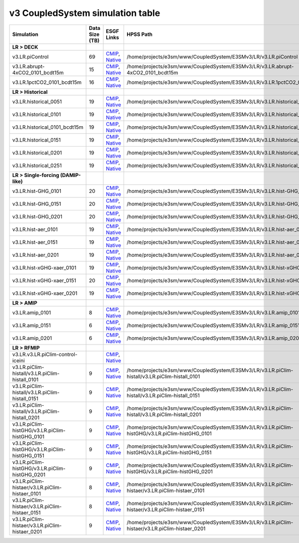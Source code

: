 **********************************
v3 CoupledSystem simulation table
**********************************

+---------------------------------------------------------------------------------------+-----------------+------------------------------------------------------------------------------------------------------------------------------------------------------------------------------------------------------------------------------------------------------------------------------------------------------------------------------------------------------------------------------------------------------------------+----------------------------------------------------------------------------------------------------------------------------------------------+
| Simulation                                                                            | Data Size (TB)  | ESGF Links                                                                                                                                                                                                                                                                                                                                                                                                       | HPSS Path                                                                                                                                    |
+=======================================================================================+=================+==================================================================================================================================================================================================================================================================================================================================================================================================================+==============================================================================================================================================+
| **LR > DECK**                                                                         |                 |                                                                                                                                                                                                                                                                                                                                                                                                                  |                                                                                                                                              |
+---------------------------------------------------------------------------------------+-----------------+------------------------------------------------------------------------------------------------------------------------------------------------------------------------------------------------------------------------------------------------------------------------------------------------------------------------------------------------------------------------------------------------------------------+----------------------------------------------------------------------------------------------------------------------------------------------+
| v3.LR.piControl                                                                       | 69              | `CMIP <https://esgf-node.llnl.gov/search/cmip6/?source_id=E3SM-3-0&experiment_id=piControl&variant_label=r1i1p1f1>`_, `Native <https://esgf-node.llnl.gov/search/e3sm/?model_version=3_0&experiment=piControl&ensemble_member=ens1>`_                                                                                                                                                                            | /home/projects/e3sm/www/CoupledSystem/E3SMv3/LR/v3.LR.piControl                                                                              |
+---------------------------------------------------------------------------------------+-----------------+------------------------------------------------------------------------------------------------------------------------------------------------------------------------------------------------------------------------------------------------------------------------------------------------------------------------------------------------------------------------------------------------------------------+----------------------------------------------------------------------------------------------------------------------------------------------+
| v3.LR.abrupt-4xCO2_0101_bcdt15m                                                       | 15              | `CMIP <https://esgf-node.llnl.gov/search/cmip6/?source_id=E3SM-3-0&experiment_id=abrupt-4xCO2&variant_label=r1i1p1f1>`_, `Native <https://esgf-node.llnl.gov/search/e3sm/?model_version=3_0&experiment=abrupt-4xCO2&ensemble_member=ens1>`_                                                                                                                                                                      | /home/projects/e3sm/www/CoupledSystem/E3SMv3/LR/v3.LR.abrupt-4xCO2_0101_bcdt15m                                                              |
+---------------------------------------------------------------------------------------+-----------------+------------------------------------------------------------------------------------------------------------------------------------------------------------------------------------------------------------------------------------------------------------------------------------------------------------------------------------------------------------------------------------------------------------------+----------------------------------------------------------------------------------------------------------------------------------------------+
| v3.LR.1pctCO2_0101_bcdt15m                                                            | 16              | `CMIP <https://esgf-node.llnl.gov/search/cmip6/?source_id=E3SM-3-0&experiment_id=1pctCO2&variant_label=r1i1p1f1>`_, `Native <https://esgf-node.llnl.gov/search/e3sm/?model_version=3_0&experiment=1pctCO2&ensemble_member=ens1>`_                                                                                                                                                                                | /home/projects/e3sm/www/CoupledSystem/E3SMv3/LR/v3.LR.1pctCO2_0101_bcdt15m                                                                   |
+---------------------------------------------------------------------------------------+-----------------+------------------------------------------------------------------------------------------------------------------------------------------------------------------------------------------------------------------------------------------------------------------------------------------------------------------------------------------------------------------------------------------------------------------+----------------------------------------------------------------------------------------------------------------------------------------------+
| **LR > Historical**                                                                   |                 |                                                                                                                                                                                                                                                                                                                                                                                                                  |                                                                                                                                              |
+---------------------------------------------------------------------------------------+-----------------+------------------------------------------------------------------------------------------------------------------------------------------------------------------------------------------------------------------------------------------------------------------------------------------------------------------------------------------------------------------------------------------------------------------+----------------------------------------------------------------------------------------------------------------------------------------------+
| v3.LR.historical_0051                                                                 | 19              | `CMIP <https://esgf-node.llnl.gov/search/cmip6/?source_id=E3SM-3-0&experiment_id=historical&variant_label=r1i1p1f1>`_, `Native <https://esgf-node.llnl.gov/search/e3sm/?model_version=3_0&experiment=historical&ensemble_member=ens1>`_                                                                                                                                                                          | /home/projects/e3sm/www/CoupledSystem/E3SMv3/LR/v3.LR.historical_0051                                                                        |
+---------------------------------------------------------------------------------------+-----------------+------------------------------------------------------------------------------------------------------------------------------------------------------------------------------------------------------------------------------------------------------------------------------------------------------------------------------------------------------------------------------------------------------------------+----------------------------------------------------------------------------------------------------------------------------------------------+
| v3.LR.historical_0101                                                                 | 19              | `CMIP <https://esgf-node.llnl.gov/search/cmip6/?source_id=E3SM-3-0&experiment_id=historical&variant_label=r1i1p1f1>`_, `Native <https://esgf-node.llnl.gov/search/e3sm/?model_version=3_0&experiment=historical&ensemble_member=ens1>`_                                                                                                                                                                          | /home/projects/e3sm/www/CoupledSystem/E3SMv3/LR/v3.LR.historical_0101                                                                        |
+---------------------------------------------------------------------------------------+-----------------+------------------------------------------------------------------------------------------------------------------------------------------------------------------------------------------------------------------------------------------------------------------------------------------------------------------------------------------------------------------------------------------------------------------+----------------------------------------------------------------------------------------------------------------------------------------------+
| v3.LR.historical_0101_bcdt15m                                                         | 19              | `CMIP <https://esgf-node.llnl.gov/search/cmip6/?source_id=E3SM-3-0&experiment_id=historical&variant_label=r1i1p1f1>`_, `Native <https://esgf-node.llnl.gov/search/e3sm/?model_version=3_0&experiment=historical&ensemble_member=ens1>`_                                                                                                                                                                          | /home/projects/e3sm/www/CoupledSystem/E3SMv3/LR/v3.LR.historical_0101_bcdt15m                                                                |
+---------------------------------------------------------------------------------------+-----------------+------------------------------------------------------------------------------------------------------------------------------------------------------------------------------------------------------------------------------------------------------------------------------------------------------------------------------------------------------------------------------------------------------------------+----------------------------------------------------------------------------------------------------------------------------------------------+
| v3.LR.historical_0151                                                                 | 19              | `CMIP <https://esgf-node.llnl.gov/search/cmip6/?source_id=E3SM-3-0&experiment_id=historical&variant_label=r2i1p1f1>`_, `Native <https://esgf-node.llnl.gov/search/e3sm/?model_version=3_0&experiment=historical&ensemble_member=ens2>`_                                                                                                                                                                          | /home/projects/e3sm/www/CoupledSystem/E3SMv3/LR/v3.LR.historical_0151                                                                        |
+---------------------------------------------------------------------------------------+-----------------+------------------------------------------------------------------------------------------------------------------------------------------------------------------------------------------------------------------------------------------------------------------------------------------------------------------------------------------------------------------------------------------------------------------+----------------------------------------------------------------------------------------------------------------------------------------------+
| v3.LR.historical_0201                                                                 | 19              | `CMIP <https://esgf-node.llnl.gov/search/cmip6/?source_id=E3SM-3-0&experiment_id=historical&variant_label=r3i1p1f1>`_, `Native <https://esgf-node.llnl.gov/search/e3sm/?model_version=3_0&experiment=historical&ensemble_member=ens3>`_                                                                                                                                                                          | /home/projects/e3sm/www/CoupledSystem/E3SMv3/LR/v3.LR.historical_0201                                                                        |
+---------------------------------------------------------------------------------------+-----------------+------------------------------------------------------------------------------------------------------------------------------------------------------------------------------------------------------------------------------------------------------------------------------------------------------------------------------------------------------------------------------------------------------------------+----------------------------------------------------------------------------------------------------------------------------------------------+
| v3.LR.historical_0251                                                                 | 19              | `CMIP <https://esgf-node.llnl.gov/search/cmip6/?source_id=E3SM-3-0&experiment_id=historical&variant_label=r4i1p1f1>`_, `Native <https://esgf-node.llnl.gov/search/e3sm/?model_version=3_0&experiment=historical&ensemble_member=ens4>`_                                                                                                                                                                          | /home/projects/e3sm/www/CoupledSystem/E3SMv3/LR/v3.LR.historical_0251                                                                        |
+---------------------------------------------------------------------------------------+-----------------+------------------------------------------------------------------------------------------------------------------------------------------------------------------------------------------------------------------------------------------------------------------------------------------------------------------------------------------------------------------------------------------------------------------+----------------------------------------------------------------------------------------------------------------------------------------------+
| **LR > Single-forcing (DAMIP-like)**                                                  |                 |                                                                                                                                                                                                                                                                                                                                                                                                                  |                                                                                                                                              |
+---------------------------------------------------------------------------------------+-----------------+------------------------------------------------------------------------------------------------------------------------------------------------------------------------------------------------------------------------------------------------------------------------------------------------------------------------------------------------------------------------------------------------------------------+----------------------------------------------------------------------------------------------------------------------------------------------+
| v3.LR.hist-GHG_0101                                                                   | 20              | `CMIP <https://esgf-node.llnl.gov/search/cmip6/?source_id=E3SM-3-0&experiment_id=hist-GHG&variant_label=r1i1p1f1>`_, `Native <https://esgf-node.llnl.gov/search/e3sm/?model_version=3_0&experiment=hist-GHG&ensemble_member=ens1>`_                                                                                                                                                                              | /home/projects/e3sm/www/CoupledSystem/E3SMv3/LR/v3.LR.hist-GHG_0101                                                                          |
+---------------------------------------------------------------------------------------+-----------------+------------------------------------------------------------------------------------------------------------------------------------------------------------------------------------------------------------------------------------------------------------------------------------------------------------------------------------------------------------------------------------------------------------------+----------------------------------------------------------------------------------------------------------------------------------------------+
| v3.LR.hist-GHG_0151                                                                   | 20              | `CMIP <https://esgf-node.llnl.gov/search/cmip6/?source_id=E3SM-3-0&experiment_id=hist-GHG&variant_label=r2i1p1f1>`_, `Native <https://esgf-node.llnl.gov/search/e3sm/?model_version=3_0&experiment=hist-GHG&ensemble_member=ens2>`_                                                                                                                                                                              | /home/projects/e3sm/www/CoupledSystem/E3SMv3/LR/v3.LR.hist-GHG_0151                                                                          |
+---------------------------------------------------------------------------------------+-----------------+------------------------------------------------------------------------------------------------------------------------------------------------------------------------------------------------------------------------------------------------------------------------------------------------------------------------------------------------------------------------------------------------------------------+----------------------------------------------------------------------------------------------------------------------------------------------+
| v3.LR.hist-GHG_0201                                                                   | 20              | `CMIP <https://esgf-node.llnl.gov/search/cmip6/?source_id=E3SM-3-0&experiment_id=hist-GHG&variant_label=r3i1p1f1>`_, `Native <https://esgf-node.llnl.gov/search/e3sm/?model_version=3_0&experiment=hist-GHG&ensemble_member=ens3>`_                                                                                                                                                                              | /home/projects/e3sm/www/CoupledSystem/E3SMv3/LR/v3.LR.hist-GHG_0201                                                                          |
+---------------------------------------------------------------------------------------+-----------------+------------------------------------------------------------------------------------------------------------------------------------------------------------------------------------------------------------------------------------------------------------------------------------------------------------------------------------------------------------------------------------------------------------------+----------------------------------------------------------------------------------------------------------------------------------------------+
| v3.LR.hist-aer_0101                                                                   | 19              | `CMIP <https://esgf-node.llnl.gov/search/cmip6/?source_id=E3SM-3-0&experiment_id=hist-aer&variant_label=r1i1p1f1>`_, `Native <https://esgf-node.llnl.gov/search/e3sm/?model_version=3_0&experiment=hist-aer&ensemble_member=ens1>`_                                                                                                                                                                              | /home/projects/e3sm/www/CoupledSystem/E3SMv3/LR/v3.LR.hist-aer_0101                                                                          |
+---------------------------------------------------------------------------------------+-----------------+------------------------------------------------------------------------------------------------------------------------------------------------------------------------------------------------------------------------------------------------------------------------------------------------------------------------------------------------------------------------------------------------------------------+----------------------------------------------------------------------------------------------------------------------------------------------+
| v3.LR.hist-aer_0151                                                                   | 19              | `CMIP <https://esgf-node.llnl.gov/search/cmip6/?source_id=E3SM-3-0&experiment_id=hist-aer&variant_label=r2i1p1f1>`_, `Native <https://esgf-node.llnl.gov/search/e3sm/?model_version=3_0&experiment=hist-aer&ensemble_member=ens2>`_                                                                                                                                                                              | /home/projects/e3sm/www/CoupledSystem/E3SMv3/LR/v3.LR.hist-aer_0151                                                                          |
+---------------------------------------------------------------------------------------+-----------------+------------------------------------------------------------------------------------------------------------------------------------------------------------------------------------------------------------------------------------------------------------------------------------------------------------------------------------------------------------------------------------------------------------------+----------------------------------------------------------------------------------------------------------------------------------------------+
| v3.LR.hist-aer_0201                                                                   | 19              | `CMIP <https://esgf-node.llnl.gov/search/cmip6/?source_id=E3SM-3-0&experiment_id=hist-aer&variant_label=r3i1p1f1>`_, `Native <https://esgf-node.llnl.gov/search/e3sm/?model_version=3_0&experiment=hist-aer&ensemble_member=ens3>`_                                                                                                                                                                              | /home/projects/e3sm/www/CoupledSystem/E3SMv3/LR/v3.LR.hist-aer_0201                                                                          |
+---------------------------------------------------------------------------------------+-----------------+------------------------------------------------------------------------------------------------------------------------------------------------------------------------------------------------------------------------------------------------------------------------------------------------------------------------------------------------------------------------------------------------------------------+----------------------------------------------------------------------------------------------------------------------------------------------+
| v3.LR.hist-xGHG-xaer_0101                                                             | 19              | `CMIP <https://esgf-node.llnl.gov/search/cmip6/?source_id=E3SM-3-0&experiment_id=hist-nat&variant_label=r1i1p1f1>`_, `Native <https://esgf-node.llnl.gov/search/e3sm/?model_version=3_0&experiment=hist-nat&ensemble_member=ens1>`_                                                                                                                                                                              | /home/projects/e3sm/www/CoupledSystem/E3SMv3/LR/v3.LR.hist-xGHG-xaer_0101                                                                    |
+---------------------------------------------------------------------------------------+-----------------+------------------------------------------------------------------------------------------------------------------------------------------------------------------------------------------------------------------------------------------------------------------------------------------------------------------------------------------------------------------------------------------------------------------+----------------------------------------------------------------------------------------------------------------------------------------------+
| v3.LR.hist-xGHG-xaer_0151                                                             | 20              | `CMIP <https://esgf-node.llnl.gov/search/cmip6/?source_id=E3SM-3-0&experiment_id=hist-nat&variant_label=r2i1p1f1>`_, `Native <https://esgf-node.llnl.gov/search/e3sm/?model_version=3_0&experiment=hist-nat&ensemble_member=ens2>`_                                                                                                                                                                              | /home/projects/e3sm/www/CoupledSystem/E3SMv3/LR/v3.LR.hist-xGHG-xaer_0151                                                                    |
+---------------------------------------------------------------------------------------+-----------------+------------------------------------------------------------------------------------------------------------------------------------------------------------------------------------------------------------------------------------------------------------------------------------------------------------------------------------------------------------------------------------------------------------------+----------------------------------------------------------------------------------------------------------------------------------------------+
| v3.LR.hist-xGHG-xaer_0201                                                             | 19              | `CMIP <https://esgf-node.llnl.gov/search/cmip6/?source_id=E3SM-3-0&experiment_id=hist-nat&variant_label=r3i1p1f1>`_, `Native <https://esgf-node.llnl.gov/search/e3sm/?model_version=3_0&experiment=hist-nat&ensemble_member=ens3>`_                                                                                                                                                                              | /home/projects/e3sm/www/CoupledSystem/E3SMv3/LR/v3.LR.hist-xGHG-xaer_0201                                                                    |
+---------------------------------------------------------------------------------------+-----------------+------------------------------------------------------------------------------------------------------------------------------------------------------------------------------------------------------------------------------------------------------------------------------------------------------------------------------------------------------------------------------------------------------------------+----------------------------------------------------------------------------------------------------------------------------------------------+
| **LR > AMIP**                                                                         |                 |                                                                                                                                                                                                                                                                                                                                                                                                                  |                                                                                                                                              |
+---------------------------------------------------------------------------------------+-----------------+------------------------------------------------------------------------------------------------------------------------------------------------------------------------------------------------------------------------------------------------------------------------------------------------------------------------------------------------------------------------------------------------------------------+----------------------------------------------------------------------------------------------------------------------------------------------+
| v3.LR.amip_0101                                                                       | 8               | `CMIP <https://esgf-node.llnl.gov/search/cmip6/?source_id=E3SM-3-0&experiment_id=amip&variant_label=r1i1p1f1>`_, `Native <https://esgf-node.llnl.gov/search/e3sm/?model_version=3_0&experiment=amip&ensemble_member=ens1>`_                                                                                                                                                                                      | /home/projects/e3sm/www/CoupledSystem/E3SMv3/LR/v3.LR.amip_0101                                                                              |
+---------------------------------------------------------------------------------------+-----------------+------------------------------------------------------------------------------------------------------------------------------------------------------------------------------------------------------------------------------------------------------------------------------------------------------------------------------------------------------------------------------------------------------------------+----------------------------------------------------------------------------------------------------------------------------------------------+
| v3.LR.amip_0151                                                                       | 6               | `CMIP <https://esgf-node.llnl.gov/search/cmip6/?source_id=E3SM-3-0&experiment_id=amip&variant_label=r2i1p1f1>`_, `Native <https://esgf-node.llnl.gov/search/e3sm/?model_version=3_0&experiment=amip&ensemble_member=ens2>`_                                                                                                                                                                                      | /home/projects/e3sm/www/CoupledSystem/E3SMv3/LR/v3.LR.amip_0151                                                                              |
+---------------------------------------------------------------------------------------+-----------------+------------------------------------------------------------------------------------------------------------------------------------------------------------------------------------------------------------------------------------------------------------------------------------------------------------------------------------------------------------------------------------------------------------------+----------------------------------------------------------------------------------------------------------------------------------------------+
| v3.LR.amip_0201                                                                       | 6               | `CMIP <https://esgf-node.llnl.gov/search/cmip6/?source_id=E3SM-3-0&experiment_id=amip&variant_label=r3i1p1f1>`_, `Native <https://esgf-node.llnl.gov/search/e3sm/?model_version=3_0&experiment=amip&ensemble_member=ens3>`_                                                                                                                                                                                      | /home/projects/e3sm/www/CoupledSystem/E3SMv3/LR/v3.LR.amip_0201                                                                              |
+---------------------------------------------------------------------------------------+-----------------+------------------------------------------------------------------------------------------------------------------------------------------------------------------------------------------------------------------------------------------------------------------------------------------------------------------------------------------------------------------------------------------------------------------+----------------------------------------------------------------------------------------------------------------------------------------------+
| **LR > RFMIP**                                                                        |                 |                                                                                                                                                                                                                                                                                                                                                                                                                  |                                                                                                                                              |
+---------------------------------------------------------------------------------------+-----------------+------------------------------------------------------------------------------------------------------------------------------------------------------------------------------------------------------------------------------------------------------------------------------------------------------------------------------------------------------------------------------------------------------------------+----------------------------------------------------------------------------------------------------------------------------------------------+
| v3.LR.v3.LR.piClim-control-iceini                                                     |                 | `CMIP <https://esgf-node.llnl.gov/search/cmip6/?source_id=E3SM-3-0&experiment_id=piClim-control&variant_label=r1i1p1f1>`_, `Native <https://esgf-node.llnl.gov/search/e3sm/?model_version=3_0&experiment=piClim-control&ensemble_member=ens1>`_                                                                                                                                                                  |                                                                                                                                              |
+---------------------------------------------------------------------------------------+-----------------+------------------------------------------------------------------------------------------------------------------------------------------------------------------------------------------------------------------------------------------------------------------------------------------------------------------------------------------------------------------------------------------------------------------+----------------------------------------------------------------------------------------------------------------------------------------------+
| v3.LR.piClim-histall/v3.LR.piClim-histall_0101                                        | 9               | `CMIP <https://esgf-node.llnl.gov/search/cmip6/?source_id=E3SM-3-0&experiment_id=piClim-histall&variant_label=r1i1p1f1>`_, `Native <https://esgf-node.llnl.gov/search/e3sm/?model_version=3_0&experiment=piClim-histall&ensemble_member=ens1>`_                                                                                                                                                                  | /home/projects/e3sm/www/CoupledSystem/E3SMv3/LR/v3.LR.piClim-histall/v3.LR.piClim-histall_0101                                               |
+---------------------------------------------------------------------------------------+-----------------+------------------------------------------------------------------------------------------------------------------------------------------------------------------------------------------------------------------------------------------------------------------------------------------------------------------------------------------------------------------------------------------------------------------+----------------------------------------------------------------------------------------------------------------------------------------------+
| v3.LR.piClim-histall/v3.LR.piClim-histall_0151                                        | 9               | `CMIP <https://esgf-node.llnl.gov/search/cmip6/?source_id=E3SM-3-0&experiment_id=piClim-histall&variant_label=r2i1p1f1>`_, `Native <https://esgf-node.llnl.gov/search/e3sm/?model_version=3_0&experiment=piClim-histall&ensemble_member=ens2>`_                                                                                                                                                                  | /home/projects/e3sm/www/CoupledSystem/E3SMv3/LR/v3.LR.piClim-histall/v3.LR.piClim-histall_0151                                               |
+---------------------------------------------------------------------------------------+-----------------+------------------------------------------------------------------------------------------------------------------------------------------------------------------------------------------------------------------------------------------------------------------------------------------------------------------------------------------------------------------------------------------------------------------+----------------------------------------------------------------------------------------------------------------------------------------------+
| v3.LR.piClim-histall/v3.LR.piClim-histall_0201                                        | 9               | `CMIP <https://esgf-node.llnl.gov/search/cmip6/?source_id=E3SM-3-0&experiment_id=piClim-histall&variant_label=r3i1p1f1>`_, `Native <https://esgf-node.llnl.gov/search/e3sm/?model_version=3_0&experiment=piClim-histall&ensemble_member=ens3>`_                                                                                                                                                                  | /home/projects/e3sm/www/CoupledSystem/E3SMv3/LR/v3.LR.piClim-histall/v3.LR.piClim-histall_0201                                               |
+---------------------------------------------------------------------------------------+-----------------+------------------------------------------------------------------------------------------------------------------------------------------------------------------------------------------------------------------------------------------------------------------------------------------------------------------------------------------------------------------------------------------------------------------+----------------------------------------------------------------------------------------------------------------------------------------------+
| v3.LR.piClim-histGHG/v3.LR.piClim-histGHG_0101                                        | 9               | `CMIP <https://esgf-node.llnl.gov/search/cmip6/?source_id=E3SM-3-0&experiment_id=piClim-histGHG&variant_label=r1i1p1f1>`_, `Native <https://esgf-node.llnl.gov/search/e3sm/?model_version=3_0&experiment=piClim-histGHG&ensemble_member=ens1>`_                                                                                                                                                                  | /home/projects/e3sm/www/CoupledSystem/E3SMv3/LR/v3.LR.piClim-histGHG/v3.LR.piClim-histGHG_0101                                               |
+---------------------------------------------------------------------------------------+-----------------+------------------------------------------------------------------------------------------------------------------------------------------------------------------------------------------------------------------------------------------------------------------------------------------------------------------------------------------------------------------------------------------------------------------+----------------------------------------------------------------------------------------------------------------------------------------------+
| v3.LR.piClim-histGHG/v3.LR.piClim-histGHG_0151                                        | 9               | `CMIP <https://esgf-node.llnl.gov/search/cmip6/?source_id=E3SM-3-0&experiment_id=piClim-histGHG&variant_label=r2i1p1f1>`_, `Native <https://esgf-node.llnl.gov/search/e3sm/?model_version=3_0&experiment=piClim-histGHG&ensemble_member=ens2>`_                                                                                                                                                                  | /home/projects/e3sm/www/CoupledSystem/E3SMv3/LR/v3.LR.piClim-histGHG/v3.LR.piClim-histGHG_0151                                               |
+---------------------------------------------------------------------------------------+-----------------+------------------------------------------------------------------------------------------------------------------------------------------------------------------------------------------------------------------------------------------------------------------------------------------------------------------------------------------------------------------------------------------------------------------+----------------------------------------------------------------------------------------------------------------------------------------------+
| v3.LR.piClim-histGHG/v3.LR.piClim-histGHG_0201                                        | 9               | `CMIP <https://esgf-node.llnl.gov/search/cmip6/?source_id=E3SM-3-0&experiment_id=piClim-histGHG&variant_label=r3i1p1f1>`_, `Native <https://esgf-node.llnl.gov/search/e3sm/?model_version=3_0&experiment=piClim-histGHG&ensemble_member=ens3>`_                                                                                                                                                                  | /home/projects/e3sm/www/CoupledSystem/E3SMv3/LR/v3.LR.piClim-histGHG/v3.LR.piClim-histGHG_0201                                               |
+---------------------------------------------------------------------------------------+-----------------+------------------------------------------------------------------------------------------------------------------------------------------------------------------------------------------------------------------------------------------------------------------------------------------------------------------------------------------------------------------------------------------------------------------+----------------------------------------------------------------------------------------------------------------------------------------------+
| v3.LR.piClim-histaer/v3.LR.piClim-histaer_0101                                        | 8               | `CMIP <https://esgf-node.llnl.gov/search/cmip6/?source_id=E3SM-3-0&experiment_id=piClim-histaer&variant_label=r1i1p1f1>`_, `Native <https://esgf-node.llnl.gov/search/e3sm/?model_version=3_0&experiment=piClim-histaer&ensemble_member=ens1>`_                                                                                                                                                                  | /home/projects/e3sm/www/CoupledSystem/E3SMv3/LR/v3.LR.piClim-histaer/v3.LR.piClim-histaer_0101                                               |
+---------------------------------------------------------------------------------------+-----------------+------------------------------------------------------------------------------------------------------------------------------------------------------------------------------------------------------------------------------------------------------------------------------------------------------------------------------------------------------------------------------------------------------------------+----------------------------------------------------------------------------------------------------------------------------------------------+
| v3.LR.piClim-histaer/v3.LR.piClim-histaer_0151                                        | 8               | `CMIP <https://esgf-node.llnl.gov/search/cmip6/?source_id=E3SM-3-0&experiment_id=piClim-histaer&variant_label=r2i1p1f1>`_, `Native <https://esgf-node.llnl.gov/search/e3sm/?model_version=3_0&experiment=piClim-histaer&ensemble_member=ens2>`_                                                                                                                                                                  | /home/projects/e3sm/www/CoupledSystem/E3SMv3/LR/v3.LR.piClim-histaer/v3.LR.piClim-histaer_0151                                               |
+---------------------------------------------------------------------------------------+-----------------+------------------------------------------------------------------------------------------------------------------------------------------------------------------------------------------------------------------------------------------------------------------------------------------------------------------------------------------------------------------------------------------------------------------+----------------------------------------------------------------------------------------------------------------------------------------------+
| v3.LR.piClim-histaer/v3.LR.piClim-histaer_0201                                        | 9               | `CMIP <https://esgf-node.llnl.gov/search/cmip6/?source_id=E3SM-3-0&experiment_id=piClim-histaer&variant_label=r3i1p1f1>`_, `Native <https://esgf-node.llnl.gov/search/e3sm/?model_version=3_0&experiment=piClim-histaer&ensemble_member=ens3>`_                                                                                                                                                                  | /home/projects/e3sm/www/CoupledSystem/E3SMv3/LR/v3.LR.piClim-histaer/v3.LR.piClim-histaer_0201                                               |
+---------------------------------------------------------------------------------------+-----------------+------------------------------------------------------------------------------------------------------------------------------------------------------------------------------------------------------------------------------------------------------------------------------------------------------------------------------------------------------------------------------------------------------------------+----------------------------------------------------------------------------------------------------------------------------------------------+
